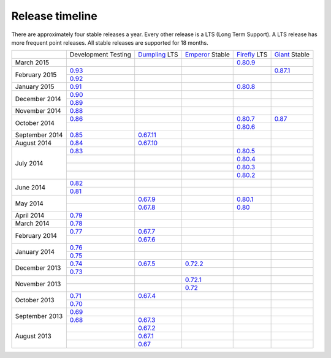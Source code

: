 ================
Release timeline
================

There are approximately four stable releases a year. Every other
release is a LTS (Long Term Support). A LTS release has more frequent
point releases. All stable releases are supported for 18 months.

+----------------+-----------+-----------+-----------+-----------+-----------+
|                |Development|`Dumpling`_|`Emperor`_ |`Firefly`_ |`Giant`_   |
|                |Testing    |LTS        |Stable     |LTS        |Stable     |
+----------------+-----------+-----------+-----------+-----------+-----------+
| March     2015 |           |           |           |`0.80.9`_  |           |
+----------------+-----------+-----------+-----------+-----------+-----------+
| February  2015 |`0.93`_    |           |           |           |`0.87.1`_  |
|                +-----------+-----------+-----------+-----------+-----------+
|                |`0.92`_    |           |           |           |           |
+----------------+-----------+-----------+-----------+-----------+-----------+
| January   2015 |`0.91`_    |           |           |`0.80.8`_  |           |
+----------------+-----------+-----------+-----------+-----------+-----------+
| December  2014 |`0.90`_    |           |           |           |           |
|                +-----------+-----------+-----------+-----------+-----------+
|                |`0.89`_    |           |           |           |           |
+----------------+-----------+-----------+-----------+-----------+-----------+
| November  2014 |`0.88`_    |           |           |           |           |
+----------------+-----------+-----------+-----------+-----------+-----------+
| October   2014 |`0.86`_    |           |           |`0.80.7`_  |`0.87`_    |
|                +-----------+-----------+-----------+-----------+-----------+
|                |           |           |           |`0.80.6`_  |           |
+----------------+-----------+-----------+-----------+-----------+-----------+
| September 2014 |`0.85`_    |`0.67.11`_ |           |           |           |
+----------------+-----------+-----------+-----------+-----------+-----------+
| August    2014 |`0.84`_    |`0.67.10`_ |           |           |           |
+----------------+-----------+-----------+-----------+-----------+-----------+
| July      2014 |`0.83`_    |           |           |`0.80.5`_  |           |
|                +-----------+-----------+-----------+-----------+-----------+
|                |           |           |           |`0.80.4`_  |           |
|                +-----------+-----------+-----------+-----------+-----------+
|                |           |           |           |`0.80.3`_  |           |
|                +-----------+-----------+-----------+-----------+-----------+
|                |           |           |           |`0.80.2`_  |           |
+----------------+-----------+-----------+-----------+-----------+-----------+
| June      2014 |`0.82`_    |           |           |           |           |
|                +-----------+-----------+-----------+-----------+-----------+
|                |`0.81`_    |           |           |           |           |
+----------------+-----------+-----------+-----------+-----------+-----------+
| May       2014 |           |`0.67.9`_  |           |`0.80.1`_  |           |
|                +-----------+-----------+-----------+-----------+-----------+
|                |           |`0.67.8`_  |           |`0.80`_    |           |
+----------------+-----------+-----------+-----------+-----------+-----------+
| April     2014 |`0.79`_    |           |           |           |           |
+----------------+-----------+-----------+-----------+-----------+-----------+
| March     2014 |`0.78`_    |           |           |           |           |
+----------------+-----------+-----------+-----------+-----------+-----------+
| February  2014 |`0.77`_    |`0.67.7`_  |           |           |           |
|                +-----------+-----------+-----------+-----------+-----------+
|                |           |`0.67.6`_  |           |           |           |
+----------------+-----------+-----------+-----------+-----------+-----------+
| January   2014 |`0.76`_    |           |           |           |           |
|                +-----------+-----------+-----------+-----------+-----------+
|                |`0.75`_    |           |           |           |           |
+----------------+-----------+-----------+-----------+-----------+-----------+
| December  2013 |`0.74`_    |`0.67.5`_  |`0.72.2`_  |           |           |
|                +-----------+-----------+-----------+-----------+-----------+
|                |`0.73`_    |           |           |           |           |
+----------------+-----------+-----------+-----------+-----------+-----------+
| November  2013 |           |           |`0.72.1`_  |           |           |
|                +-----------+-----------+-----------+-----------+-----------+
|                |           |           |`0.72`_    |           |           |
+----------------+-----------+-----------+-----------+-----------+-----------+
| October   2013 |`0.71`_    |`0.67.4`_  |           |           |           |
|                +-----------+-----------+-----------+-----------+-----------+
|                |`0.70`_    |           |           |           |           |
+----------------+-----------+-----------+-----------+-----------+-----------+
| September 2013 |`0.69`_    |           |           |           |           |
|                +-----------+-----------+-----------+-----------+-----------+
|                |`0.68`_    |`0.67.3`_  |           |           |           |
+----------------+-----------+-----------+-----------+-----------+-----------+
| August    2013 |           |`0.67.2`_  |           |           |           |
|                +-----------+-----------+-----------+-----------+-----------+
|                |           |`0.67.1`_  |           |           |           |
|                +-----------+-----------+-----------+-----------+-----------+
|                |           |`0.67`_    |           |           |           |
+----------------+-----------+-----------+-----------+-----------+-----------+

.. _0.93: ../release-notes#v0-93
.. _0.92: ../release-notes#v0-92
.. _0.91: ../release-notes#v0-91
.. _0.90: ../release-notes#v0-90
.. _0.89: ../release-notes#v0-89
.. _0.88: ../release-notes#v0-88

.. _0.87.1: ../release-notes#v0-87-1-giant
.. _0.87: ../release-notes#v0-87-giant
.. _Giant: release-notes#v0-87-giant

.. _0.86: ../release-notes#v0-86
.. _0.85: ../release-notes#v0-85
.. _0.84: ../release-notes#v0-84
.. _0.83: ../release-notes#v0-83
.. _0.82: ../release-notes#v0-82
.. _0.81: ../release-notes#v0-81

.. _0.80.9: ../release-notes#v0-80-9-firefly
.. _0.80.8: ../release-notes#v0-80-8-firefly
.. _0.80.7: ../release-notes#v0-80-7-firefly
.. _0.80.6: ../release-notes#v0-80-6-firefly
.. _0.80.5: ../release-notes#v0-80-5-firefly
.. _0.80.4: ../release-notes#v0-80-4-firefly
.. _0.80.3: ../release-notes#v0-80-3-firefly
.. _0.80.2: ../release-notes#v0-80-2-firefly
.. _0.80.1: ../release-notes#v0-80-1-firefly
.. _0.80: ../release-notes#v0-80-firefly
.. _Firefly: ../release-notes#v0-80-firefly

.. _0.79: ../release-notes#v0-79
.. _0.78: ../release-notes#v0-78
.. _0.77: ../release-notes#v0-77
.. _0.76: ../release-notes#v0-76
.. _0.75: ../release-notes#v0-75
.. _0.74: ../release-notes#v0-74
.. _0.73: ../release-notes#v0-73

.. _0.72.2: ../release-notes#v0-72-2-emperor
.. _0.72.1: ../release-notes#v0-72-1-emperor
.. _0.72: ../release-notes#v0-72-emperor
.. _Emperor: ../release-notes#v0-72-emperor

.. _0.71: ../release-notes#v0-71
.. _0.70: ../release-notes#v0-70
.. _0.69: ../release-notes#v0-69
.. _0.68: ../release-notes#v0-68

.. _0.67.11: ../release-notes#v0-67-11-dumpling
.. _0.67.10: ../release-notes#v0-67-10-dumpling
.. _0.67.9: ../release-notes#v0-67-9-dumpling
.. _0.67.8: ../release-notes#v0-67-8-dumpling
.. _0.67.7: ../release-notes#v0-67-7-dumpling
.. _0.67.6: ../release-notes#v0-67-6-dumpling
.. _0.67.5: ../release-notes#v0-67-5-dumpling
.. _0.67.4: ../release-notes#v0-67-4-dumpling
.. _0.67.3: ../release-notes#v0-67-3-dumpling
.. _0.67.2: ../release-notes#v0-67-2-dumpling
.. _0.67.1: ../release-notes#v0-67-1-dumpling
.. _0.67: ../release-notes#v0-67-dumpling
.. _Dumpling:  ../release-notes#v0-67-dumpling
